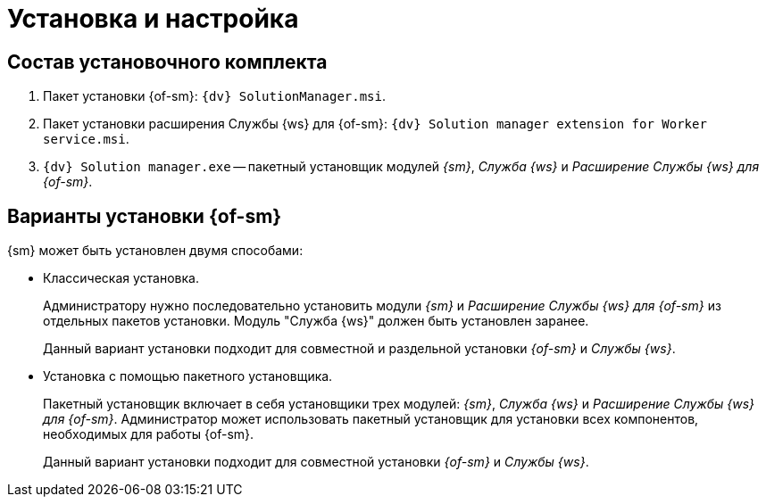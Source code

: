= Установка и настройка

== Состав установочного комплекта

. Пакет установки {of-sm}: `{dv} SolutionManager.msi`.
. Пакет установки расширения Службы {ws} для {of-sm}: `{dv} Solution manager extension for Worker service.msi`.
. `{dv} Solution manager.exe` -- пакетный установщик модулей _{sm}_, _Служба {ws}_ и _Расширение Службы {ws} для {of-sm}_.

[#options]
== Варианты установки {of-sm}

.{sm} может быть установлен двумя способами:
* Классическая установка.
+
Администратору нужно последовательно установить модули _{sm}_ и _Расширение Службы {ws} для {of-sm}_ из отдельных пакетов установки. Модуль "Служба {ws}" должен быть установлен заранее.
+
Данный вариант установки подходит для совместной и раздельной установки _{of-sm}_ и _Службы {ws}_.
+
* Установка с помощью пакетного установщика.
+
Пакетный установщик включает в себя установщики трех модулей: _{sm}_, _Служба {ws}_ и _Расширение Службы {ws} для {of-sm}_. Администратор может использовать пакетный установщик для установки всех компонентов, необходимых для работы {of-sm}.
+
Данный вариант установки подходит для совместной установки _{of-sm}_ и _Службы {ws}_.

